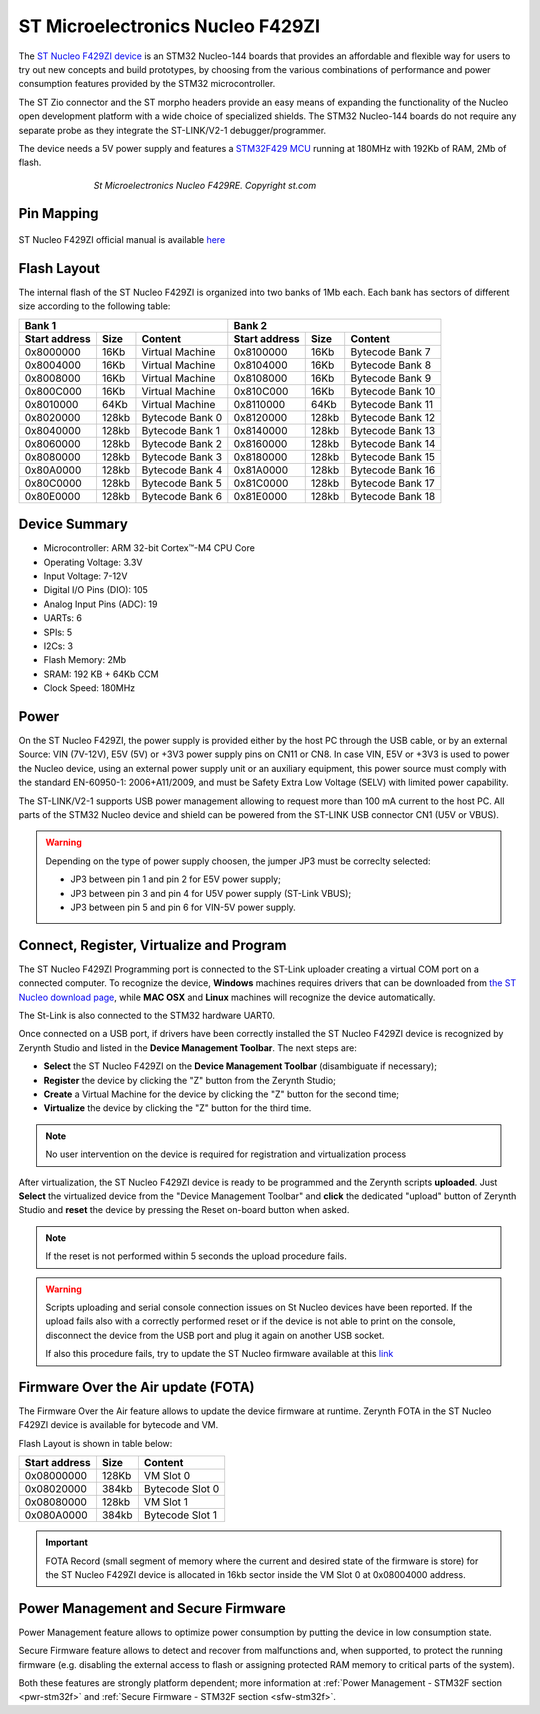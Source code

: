 .. _st_nucleof429zi:

ST Microelectronics Nucleo F429ZI
=================================

The `ST Nucleo F429ZI device <http://www.st.com/en/evaluation-tools/nucleo-f429zi.html>`_ is an STM32 Nucleo-144 boards that provides an affordable and flexible way for users to try out new concepts and build prototypes, by choosing from the various combinations of performance and power consumption features provided by the STM32 microcontroller.

The ST Zio connector and the ST morpho headers provide an easy means of expanding the functionality of the Nucleo open development platform with a wide choice of specialized shields. The STM32 Nucleo-144 boards do not require any separate probe as they integrate the ST-LINK/V2-1 debugger/programmer.

The device needs a 5V power supply and features a `STM32F429 MCU <http://www.st.com/content/ccc/resource/technical/document/datasheet/03/b4/b2/36/4c/72/49/29/DM00071990.pdf/files/DM00071990.pdf/jcr:content/translations/en.DM00071990.pdf>`_ running at 180MHz with 192Kb of RAM, 2Mb of flash.

.. figure:: /custom/img/st_nucleof429zi.png
   :align: center
   :figwidth: 70% 
   :alt: ST Nucleo F429ZI

   *St Microelectronics Nucleo F429RE. Copyright st.com*

Pin Mapping
***********

.. figure:: /custom/img/st_nucleof429zi_pin_io.png
   :align: center
   :figwidth: 100% 
   :alt: ST Nucleo F429ZI Pin Map

ST Nucleo F429ZI official manual is available `here <http://www.st.com/content/ccc/resource/technical/document/data_brief/group0/7b/df/1d/e9/64/55/43/8d/DM00247910/files/DM00247910.pdf/jcr:content/translations/en.DM00247910.pdf>`_

Flash Layout
************

The internal flash of the ST Nucleo F429ZI is organized into two banks of 1Mb each. Each bank has sectors of different size according to the following table:

=============  =======  =================  =============  =======  =================
Bank 1                                     Bank 2
-----------------------------------------  -----------------------------------------
Start address  Size      Content           Start address  Size      Content
=============  =======  =================  =============  =======  =================
0x8000000      16Kb     Virtual Machine    0x8100000      16Kb     Bytecode Bank 7
0x8004000      16Kb     Virtual Machine    0x8104000      16Kb     Bytecode Bank 8
0x8008000      16Kb     Virtual Machine    0x8108000      16Kb     Bytecode Bank 9
0x800C000      16Kb     Virtual Machine    0x810C000      16Kb     Bytecode Bank 10
0x8010000      64Kb     Virtual Machine    0x8110000      64Kb     Bytecode Bank 11
0x8020000      128kb    Bytecode Bank 0    0x8120000      128kb    Bytecode Bank 12
0x8040000      128kb    Bytecode Bank 1    0x8140000      128kb    Bytecode Bank 13
0x8060000      128kb    Bytecode Bank 2    0x8160000      128kb    Bytecode Bank 14
0x8080000      128kb    Bytecode Bank 3    0x8180000      128kb    Bytecode Bank 15
0x80A0000      128kb    Bytecode Bank 4    0x81A0000      128kb    Bytecode Bank 16
0x80C0000      128kb    Bytecode Bank 5    0x81C0000      128kb    Bytecode Bank 17
0x80E0000      128kb    Bytecode Bank 6    0x81E0000      128kb    Bytecode Bank 18
=============  =======  =================  =============  =======  =================

Device Summary
**************

* Microcontroller: ARM 32-bit Cortex™-M4 CPU Core
* Operating Voltage: 3.3V
* Input Voltage: 7-12V
* Digital I/O Pins (DIO): 105 
* Analog Input Pins (ADC): 19
* UARTs: 6
* SPIs: 5
* I2Cs: 3
* Flash Memory: 2Mb 
* SRAM: 192 KB + 64Kb CCM
* Clock Speed: 180MHz

Power
*****

On the ST Nucleo F429ZI, the power supply is provided either by the host PC through the USB cable, or by an external Source: VIN (7V-12V), E5V (5V) or +3V3 power supply pins on CN11 or CN8. In case VIN, E5V or +3V3 is used to power the Nucleo device, using an external power supply unit or an auxiliary equipment, this power source must comply with the standard EN-60950-1: 2006+A11/2009, and must be Safety Extra Low Voltage (SELV) with limited power capability.

The ST-LINK/V2-1 supports USB power management allowing to request more than 100 mA current to the host PC. All parts of the STM32 Nucleo device and shield can be powered from the ST-LINK USB connector CN1 (U5V or VBUS). 

.. warning:: Depending on the type of power supply choosen, the jumper JP3 must be correclty selected:
   
   * JP3 between pin 1 and pin 2 for E5V power supply;
   * JP3 between pin 3 and pin 4 for U5V power supply (ST-Link VBUS);
   * JP3 between pin 5 and pin 6 for VIN-5V power supply.

Connect, Register, Virtualize and Program
*****************************************

The ST Nucleo F429ZI Programming port is connected to the ST-Link uploader creating a virtual COM port on a connected computer. To recognize the device, **Windows** machines requires drivers that can be downloaded from `the ST Nucleo download page <http://www.st.com/content/st_com/en/products/development-tools/software-development-tools/stm32-software-development-tools/stm32-utilities/stsw-link009.html>`_, while **MAC OSX** and **Linux** machines will recognize the device automatically. 

The St-Link is also connected to the STM32 hardware UART0.

Once connected on a USB port, if drivers have been correctly installed the ST Nucleo F429ZI device is recognized by Zerynth Studio and listed in the **Device Management Toolbar**. The next steps are:

* **Select** the ST Nucleo F429ZI on the **Device Management Toolbar** (disambiguate if necessary);
* **Register** the device by clicking the "Z" button from the Zerynth Studio;
* **Create** a Virtual Machine for the device by clicking the "Z" button for the second time;
* **Virtualize** the device by clicking the "Z" button for the third time.

.. note:: No user intervention on the device is required for registration and virtualization process

After virtualization, the ST Nucleo F429ZI device is ready to be programmed and the  Zerynth scripts **uploaded**. Just **Select** the virtualized device from the "Device Management Toolbar" and **click** the dedicated "upload" button of Zerynth Studio and **reset** the device by pressing the Reset on-board button when asked.

.. note:: If the reset is not performed within 5 seconds the upload procedure fails.

.. warning:: Scripts uploading and serial console connection issues on St Nucleo devices have been reported. If the upload fails also with a correctly performed reset or if the device is not able to print on the console, disconnect the device from the USB port and plug it again on another USB socket.
  
  If also this procedure fails, try to update the ST Nucleo firmware available at this `link <https://developer.mbed.org/teams/ST/wiki/Nucleo-Firmware>`_

Firmware Over the Air update (FOTA)
***********************************

The Firmware Over the Air feature allows to update the device firmware at runtime. Zerynth FOTA in the ST Nucleo F429ZI device is available for bytecode and VM.

Flash Layout is shown in table below:

=============  =======  =================
Start address  Size     Content
=============  =======  =================
  0x08000000     128Kb  VM Slot 0
  0x08020000     384kb  Bytecode Slot 0
  0x08080000     128kb  VM Slot 1
  0x080A0000     384kb  Bytecode Slot 1
=============  =======  =================

.. important:: FOTA Record (small segment of memory where the current and desired state of the firmware is store) for the ST Nucleo F429ZI device is allocated in 16kb sector inside the VM Slot 0 at 0x08004000 address.

Power Management and Secure Firmware
************************************

Power Management feature allows to optimize power consumption by putting the device in low consumption state.

Secure Firmware feature allows to detect and recover from malfunctions and, when supported, to protect the running firmware (e.g. disabling the external access to flash or assigning protected RAM memory to critical parts of the system).

Both these features are strongly platform dependent; more information at :ref:`Power Management - STM32F section <pwr-stm32f>` and :ref:`Secure Firmware - STM32F section <sfw-stm32f>`.
